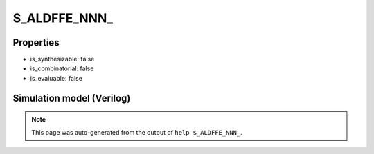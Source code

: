 $_ALDFFE_NNN_
=============

.. cell:def:: $_ALDFFE_NNN_
   :title: $_ALDFFE_NNN_

   A negative edge D-type flip-flop with negative polarity async load and negative
   polarity clock enable.
   ::
   
      Truth table:    D C L AD E | Q
                     ------------+---
                      - - 0 a  - | a
                      d \ - -  0 | d
                      - - - -  - | q
      

Properties
----------

- is_synthesizable: false
- is_combinatorial: false
- is_evaluable: false

Simulation model (Verilog)
--------------------------

.. code-block:: verilog
   :caption: simcells.v:1360

   module \$_ALDFFE_NNN_ (D, C, L, AD, E, Q);
       input D, C, L, AD, E;
       output reg Q;
       always @(negedge C or negedge L) begin
           if (L == 0)
               Q <= AD;
           else if (E == 0)
               Q <= D;
       end
   endmodule

.. note::

   This page was auto-generated from the output of
   ``help $_ALDFFE_NNN_``.

